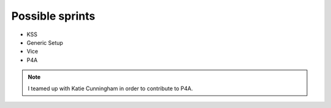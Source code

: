 Possible sprints
=================

- KSS
- Generic Setup
- Vice
- P4A

.. note:: I teamed up with Katie Cunningham in order to contribute to P4A.

